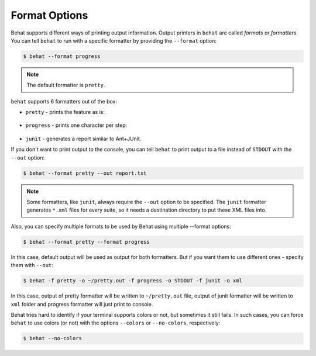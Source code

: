 Format Options
==============

Behat supports different ways of printing output information. Output printers
in ``behat`` are called *formats* or *formatters*. You can tell ``behat`` to
run with a specific formatter by providing the ``--format`` option:

.. code-block:: bash

    $ behat --format progress

.. note::

    The default formatter is ``pretty``.

``behat`` supports 6 formatters out of the box:

* ``pretty`` - prints the feature as is:

    .. image:: /images/formatter-pretty.png
       :align: center

* ``progress`` - prints one character per step:

   .. image:: /images/formatter-progress.png
      :align: center

* ``junit`` - generates a report similar to Ant+JUnit.

If you don't want to print output to the console, you can tell ``behat``
to print output to a file instead of ``STDOUT`` with the ``--out`` option:

.. code-block:: bash

    $ behat --format pretty --out report.txt

.. note::

    Some formatters, like ``junit``, always require the ``--out`` option to be
    specified. The ``junit`` formatter generates ``*.xml`` files for every
    suite, so it needs a destination directory to put these XML files into.

Also, you can specify multiple formats to be used by Behat using multiple --format options:

.. code-block:: bash

    $ behat --format pretty --format progress

In this case, default output will be used as output for both formatters. But if you want
them to use different ones - specify them with ``--out``:

.. code-block:: bash

    $ behat -f pretty -o ~/pretty.out -f progress -o STDOUT -f junit -o xml

In this case, output of pretty formatter will be written to ``~/pretty.out`` file, output of junit
formatter will be written to ``xml`` folder and progress formatter will just print to console.

Behat tries hard to identify if your terminal supports colors or not, but
sometimes it still fails. In such cases, you can force ``behat`` to
use colors (or not) with the options ``--colors`` or ``--no-colors``,
respectively:

.. code-block:: bash

    $ behat --no-colors